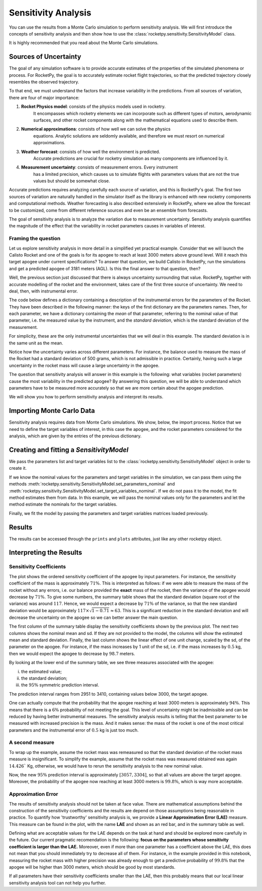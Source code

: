 .. _sensitivity-practical:

Sensitivity Analysis
====================

You can use the results from a Monte Carlo simulation to perform sensitivity analysis.
We will first introduce the concepts of sensitivity analysis and then show how to use the
:class:`rocketpy.sensitivity.SensitivityModel` class.

It is highly recommended that you read about the Monte Carlo simulations.

Sources of Uncertainty
----------------------

The goal of any simulation software is to provide accurate estimates of the properties
of the simulated phenomena or process. For RocketPy, the goal is to accurately estimate 
rocket flight trajectories, so that the predicted trajectory closely resembles the observed 
trajectory.

To that end, we must understand the factors that increase variability in the predictions. 
From all sources of variation, there are four of major importance:

1. **Rocket Physics model**: consists of the physics models used in rocketry. \
    It encompasses which rocketry elements we can incorporate such as different \
    types of motors, aerodynamic surfaces, and other rocket components along with \
    the mathematical equations used to describe them.

2. **Numerical approximations**: consists of how well we can solve the physics \
    equations. Analytic solutions are seldomly available, and therefore we must \
    resort on numerical approximations.

3. **Weather forecast**: consists of how well the environment is predicted. \
    Accurate predictions are crucial for rocketry simulation as many components are influenced by it.

4. **Measurement uncertainty**: consists of measurement errors. Every instrument \
    has a limited precision, which causes us to simulate flights with parameters \
    values that are not the true values but should be somewhat close.

Accurate predictions requires analyzing carefully each source of variation, and this is
RocketPy's goal. The first two sources of variation are naturally handled in the simulator
itself as the library is enhanced with new rocketry components and computational methods.
Weather forecasting is also described extensively in RocketPy, where we allow the forecast
to be customized, come from different reference sources and even be an ensemble from forecasts.

The goal of sensitivity analysis is to analyze the variation due to measurement uncertainty.
Sensitivity analysis quantifies the magnitude of the effect that the variability in 
rocket parameters causes in variables of interest.

Framing the question
^^^^^^^^^^^^^^^^^^^^

Let us explore sensitivity analysis in more detail in a simplified yet practical example.
Consider that we will launch the Calisto Rocket and one of the goals is for its apogee
to reach at least 3000 meters above ground level. Will it reach this target apogee
under current specifications? To answer that question, we build Calisto in RocketPy, run
the simulations and get a predicted apogee of 3181 meters (AGL). Is this the final
answer to that question, then?

Well, the previous section just discussed that there is always uncertainty surrounding
that value. RocketPy, together with accurate modelling of the rocket and the environment,
takes care of the first three source of uncertainty. We need to deal, then, with
instrumental error. 

The code below defines a dictionary containing a description of the instrumental errors
for the parameters of the Rocket. They have been described in the following manner:
the keys of the first dictionary are the parameters names. Then, for each parameter,
we have a dictionary containing the *mean* of that parameter, referring to the nominal
value of that parameter, i.e. the measured value by the instrument, and the 
*standard deviation*, which is the standard deviation of the measurement.

.. jupyter-execute::

    analysis_parameters = {
        # Rocket
        "mass": {"mean": 14.426, "std": 0.5},
        "radius": {"mean": 127 / 2000, "std": 1 / 1000},
        # Motor
        "motors_dry_mass": {"mean": 1.815, "std": 1 / 100},
        "motors_grain_density": {"mean": 1815, "std": 50},
        "motors_total_impulse": {"mean": 5700, "std": 50},
        "motors_burn_out_time": {"mean": 3.9, "std": 0.2},
        "motors_nozzle_radius": {"mean": 33 / 1000, "std": 0.5 / 1000},
        "motors_grain_separation": {"mean": 5 / 1000, "std": 1 / 1000},
        "motors_grain_initial_height": {"mean": 120 / 1000, "std": 1 / 100},
        "motors_grain_initial_inner_radius": {"mean": 15 / 1000, "std": 0.375 / 1000},
        "motors_grain_outer_radius": {"mean": 33 / 1000, "std": 0.375 / 1000},
        # Parachutes
        "parachutes_cd_s": {"mean": 10, "std": 0.1},
        "parachutes_lag": {"mean": 1.5, "std": 0.1},
        # Flight
        "heading": {"mean": 53, "std": 2},
        "inclination": {"mean": 84.7, "std": 1},
    }

For simplicity, these are the only instrumental uncertainties that we will deal in this
example. The standard deviation is in the same unit as the mean. 

Notice how the uncertainty varies across different parameters. For instance,
the balance used to measure the mass of the Rocket had a standard deviation of
500 grams, which is not admissible in practice. Certainly, having such a large
uncertainty in the rocket mass will cause a large uncertainty in the apogee.

The question that sensitivity analysis will answer in this example is the 
following: what variables (rocket parameters) cause the most variability
in the predicted apogee? By answering this question, we will be able to
understand which parameters have to be measured more accurately so that
we are more certain about the apogee prediction.

We will show you how to perform sensitivity analysis and interpret its
results.

.. seealso::

    If you are unfamiliar with the Calisto Rocket, see :ref:`firstsimulation`

Importing Monte Carlo Data
--------------------------

Sensitivity analysis requires data from Monte Carlo simulations. We show, below,
the import process. Notice that we need to define the target variables of interest,
in this case the apogee, and the rocket parameters considered for the analysis,
which are given by the entries of the previous dictionary.

.. jupyter-execute::
    
    from rocketpy.tools import load_monte_carlo_data

    target_variables = ["apogee"]
    parameters = list(analysis_parameters.keys())

    parameters_matrix, target_variables_matrix = load_monte_carlo_data(
        input_filename="notebooks/monte_carlo_analysis/monte_carlo_analysis_outputs/sensitivity_analysis_data.inputs.txt",
        output_filename="notebooks/monte_carlo_analysis/monte_carlo_analysis_outputs/sensitivity_analysis_data.outputs.txt",
        parameters_list=parameters,
        target_variables_list=target_variables,
    )
    # The elevation (ASL) at the launch-site
    elevation = 1400
    # The apogee was saved as ASL, we need to remove the launch site elevation
    target_variables_matrix -= elevation


Creating and fitting a `SensitivityModel`
-----------------------------------------
We pass the parameters list and target variables list to the
:class:`rocketpy.sensitivity.SensitivityModel` object in order to create it.


.. jupyter-execute::

    from rocketpy.sensitivity import SensitivityModel

    model = SensitivityModel(parameters, target_variables)

If we know the nominal values for the parameters and target variables in the
simulation, we can pass them using the methods
:meth:`rocketpy.sensitivity.SensitivityModel.set_parameters_nominal` and
:meth:`rocketpy.sensitivity.SensitivityModel.set_target_variables_nominal`.
If we do not pass it to the model, the fit method
estimates them from data. In this example, we will pass the nominal values only for the
parameters and let the method estimate the nominals for the target variables.

.. jupyter-execute::

    parameters_nominal_mean = [
        analysis_parameters[parameter_name]["mean"]
        for parameter_name in analysis_parameters.keys()
    ]
    parameters_nominal_sd = [
        analysis_parameters[parameter_name]["std"]
        for parameter_name in analysis_parameters.keys()
    ]
    model.set_parameters_nominal(parameters_nominal_mean, parameters_nominal_sd)

Finally, we fit the model by passing the parameters and target
variables matrices loaded previously.

.. jupyter-execute::

    model.fit(parameters_matrix, target_variables_matrix)

Results
-------
The results can be accessed through the ``prints`` and ``plots`` attributes, just 
like any other rocketpy object.

.. jupyter-execute::

    model.plots.bar_plot()


.. jupyter-execute::

    model.prints.all()

Interpreting the Results
------------------------

Sensitivity Coefficients
^^^^^^^^^^^^^^^^^^^^^^^^

The plot shows the ordered sensitivity coefficient of the apogee by 
input parameters. For instance, the sensitivity coefficient of the mass is approximately 
:math:`71\%`. This is interpreted as follows:
if we were able to measure the mass of the rocket without any errors, i.e.
our balance provided the **exact** mass of the rocket, then the variance
of the apogee would decrease by :math:`71\%`. To give some numbers,
the summary table shows that the standard deviation (square root of the
variance) was around :math:`117`. Hence, we would expect a decrease by
:math:`71\%` of the variance, so that the new standard deviation would 
be approximately :math:`117 \times \sqrt{1 - 0.71} \approx 63`. This is 
a significant reduction in the standard deviation and will decrease the 
uncertainty on the apogee so we can better answer the main question.

The first column of the summary table display the sensitivity coefficients
shown by the previous plot. The next two columns shows the nominal mean
and sd. If they are not provided to the model, the columns will show 
the estimated mean and standard deviation. Finally, the last column shows the linear
effect of one unit change, scaled by the sd, of the parameter on the
apogee. For instance, if the mass increases by 1 unit of the sd, i.e. 
if the mass increases by :math:`0.5` kg, then we would expect the
apogee to decrease by :math:`98.7` meters.

By looking at the lower end of the summary table, we see three measures
associated with the apogee:

(i) the estimated value;
(ii) the standard deviation;
(iii) the :math:`95\%` symmetric prediction interval. 

The prediction interval ranges from 2951 to 3410, containing values below 3000, 
the target apogee.

One can actually compute that the probability that the apogee reaching at 
least 3000 meters is approximately :math:`94\%`. This means that there is a
:math:`6\%` probability of not meeting the goal. This level of uncertainty
might be inadmissible and can be reduced by having better instrumental 
measures. The sensitivity analysis results is telling that the best
parameter to be measured with increased precision is the mass. And it
makes sense: the mass of the rocket is one of the most critical parameters
and the instrumental error of :math:`0.5` kg is just too much.


A second measure
^^^^^^^^^^^^^^^^

To wrap up the example, assume the rocket mass was remeasured so that the 
standard deviation of the rocket mass measure is insignificant. To simplify the
example, assume that the rocket mass was measured obtained was again :math:`14.426`` Kg,
otherwise, we would have to rerun the sensitivity analysis to the new nominal
value.

Now, the new :math:`95\%` prediction interval is approximately :math:`[3057, 3304]`,
so that all values are above the target apogee. Moreover, the probability of the apogee
now reaching at least 3000 meters is :math:`99.8\%`, which is way more acceptable.

Approximation Error
^^^^^^^^^^^^^^^^^^^

The results of sensitivity analysis should not be taken at face value. There are 
mathematical assumptions behind the construction of the sensitivity coefficients and the
results are depend on those assumptions being reasonable in practice. To quantify
how 'trustworthy' sensitivity analysis is, we provide a **Linear Approximation Error (LAE)**
measure. This measure can be found in the plot, with the name **LAE** and shown as an
red bar, and in the summary table as well.

Defining what are acceptable values for the LAE depends on the task at hand and 
should be explored more carefully in the future. Our current pragmatic recomendation 
is the following: **focus on the parameters whose sensitivity coefficient is larger than
the LAE.** Moreover, even if more than one parameter has a coefficient above the LAE,
this does not mean that you should immediately try to decrease all of them. For instance,
in the example provided in this notebook, measuring the rocket mass with higher precision
was already enough to get a predictive probability of :math:`99.8\%` that the apogee 
will be higher than 3000 meters, which should be good by most standards.

If all parameters have their sensitivity coefficients smaller than the LAE, then this
probably means that our local linear sensitivity analysis tool can not help you further. 

.. seealso::

    For the mathematical underpin of sensitivity analysis, see :ref:`sensitivity-theory`
